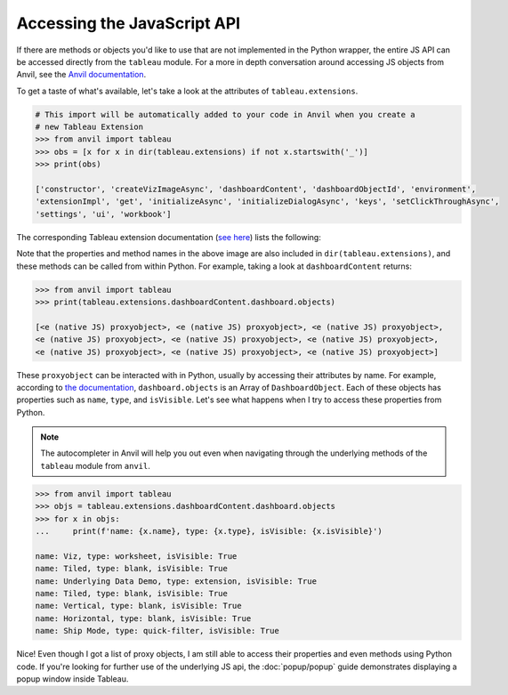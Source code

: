 Accessing the JavaScript API
----

If there are methods or objects you'd like to use that are not implemented in the Python wrapper, the entire JS API can be accessed directly from the ``tableau`` module. For a more in depth conversation around accessing JS objects from Anvil, see the `Anvil documentation <https://anvil.works/docs/client/javascript#using-javascript>`_.

To get a taste of what's available, let's take a look at the attributes of ``tableau.extensions``.

.. code-block:: python

    # This import will be automatically added to your code in Anvil when you create a 
    # new Tableau Extension
    >>> from anvil import tableau
    >>> obs = [x for x in dir(tableau.extensions) if not x.startswith('_')]
    >>> print(obs)

    ['constructor', 'createVizImageAsync', 'dashboardContent', 'dashboardObjectId', 'environment', 
    'extensionImpl', 'get', 'initializeAsync', 'initializeDialogAsync', 'keys', 'setClickThroughAsync', 
    'settings', 'ui', 'workbook']

The corresponding Tableau extension documentation (`see here <https://tableau.github.io/extensions-api/docs/interfaces/extensions.html>`_) lists the following:

.. image:: media/tableau_doc.PNG
   
Note that the properties and method names in the above image are also included in ``dir(tableau.extensions)``, and these methods can be called from within Python. For example, taking a look at ``dashboardContent`` returns:

.. code-block:: python

    >>> from anvil import tableau
    >>> print(tableau.extensions.dashboardContent.dashboard.objects)
    
    [<e (native JS) proxyobject>, <e (native JS) proxyobject>, <e (native JS) proxyobject>, 
    <e (native JS) proxyobject>, <e (native JS) proxyobject>, <e (native JS) proxyobject>, 
    <e (native JS) proxyobject>, <e (native JS) proxyobject>, <e (native JS) proxyobject>]
    
These ``proxyobject`` can be interacted with in Python, usually by accessing their attributes by name. For example, according to `the documentation <https://tableau.github.io/extensions-api/docs/interfaces/dashboard.html#objects>`_, ``dashboard.objects`` is an Array of ``DashboardObject``. Each of these objects has properties such as ``name``, ``type``, and ``isVisible``. Let's see what happens when I try to access these properties from Python.

.. note:: 
    
    The autocompleter in Anvil will help you out even when navigating through the underlying methods of the ``tableau`` module from ``anvil``.

.. code-block:: python

    >>> from anvil import tableau
    >>> objs = tableau.extensions.dashboardContent.dashboard.objects
    >>> for x in objs:
    ...     print(f'name: {x.name}, type: {x.type}, isVisible: {x.isVisible}')

    name: Viz, type: worksheet, isVisible: True
    name: Tiled, type: blank, isVisible: True
    name: Underlying Data Demo, type: extension, isVisible: True
    name: Tiled, type: blank, isVisible: True
    name: Vertical, type: blank, isVisible: True
    name: Horizontal, type: blank, isVisible: True
    name: Ship Mode, type: quick-filter, isVisible: True

Nice! Even though I got a list of proxy objects, I am still able to access their properties and even methods using Python code. If you're looking for further use of the underlying JS api, the :doc:`popup/popup` guide demonstrates displaying a popup window inside Tableau.
